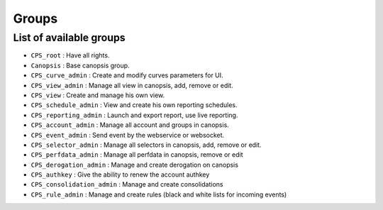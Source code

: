 Groups
---------

List of available groups
==========================

* ``CPS_root`` : Have all rights.

* ``Canopsis`` : Base canopsis group.

* ``CPS_curve_admin`` : Create and modify curves parameters for UI.

* ``CPS_view_admin`` : Manage all view in canopsis, add, remove or edit.

* ``CPS_view`` : Create and manage his own view.

* ``CPS_schedule_admin`` : View and create his own reporting schedules.

* ``CPS_reporting_admin`` : Launch and export report, use live reporting.

* ``CPS_account_admin`` : Manage all account and groups in canopsis.

* ``CPS_event_admin`` : Send event by the webservice or websocket.

* ``CPS_selector_admin`` : Manage all selectors in canopsis, add, remove or edit.

* ``CPS_perfdata_admin`` : Manage all perfdata in canopsis, remove or edit

* ``CPS_derogation_admin`` : Manage and create derogation on canopsis

* ``CPS_authkey`` : Give the ability to renew the account authkey

* ``CPS_consolidation_admin`` : Manage and create consolidations

* ``CPS_rule_admin`` : Manage and create rules (black and white lists for incoming events)
